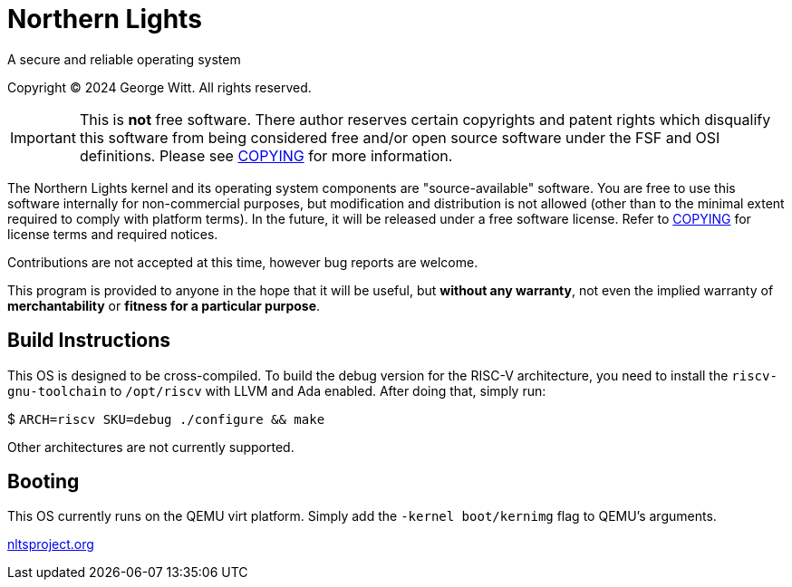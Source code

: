 = Northern Lights

A secure and reliable operating system

Copyright (C) 2024 George Witt. All rights reserved.

[IMPORTANT]
====
This is *not* free software. There author reserves certain copyrights and patent
rights which disqualify this software from being considered free and/or open
source software under the FSF and OSI definitions. Please see
link:COPYING.adoc[COPYING] for more information.
====

The Northern Lights kernel and its operating system components are
"source-available" software. You are free to use this software internally for
non-commercial purposes, but modification and distribution is not allowed
(other than to the minimal extent required to comply with platform terms). In
the future, it will be released under a free software license. Refer to
link:COPYING.adoc[COPYING] for license terms and required notices.

Contributions are not accepted at this time, however bug reports are welcome.

This program is provided to anyone in the hope that it will be useful, but
*without any warranty*, not even the implied warranty of *merchantability* or
*fitness for a particular purpose*.

== Build Instructions
This OS is designed to be cross-compiled. To build the debug version for the
RISC-V architecture, you need to install the `riscv-gnu-toolchain` to
`/opt/riscv` with LLVM and Ada enabled. After doing that, simply run:

$ `ARCH=riscv SKU=debug ./configure && make`

Other architectures are not currently supported.

== Booting

This OS currently runs on the QEMU virt platform. Simply add the
`-kernel boot/kernimg` flag to QEMU's arguments.

link:https://nltsproject.org[nltsproject.org]

